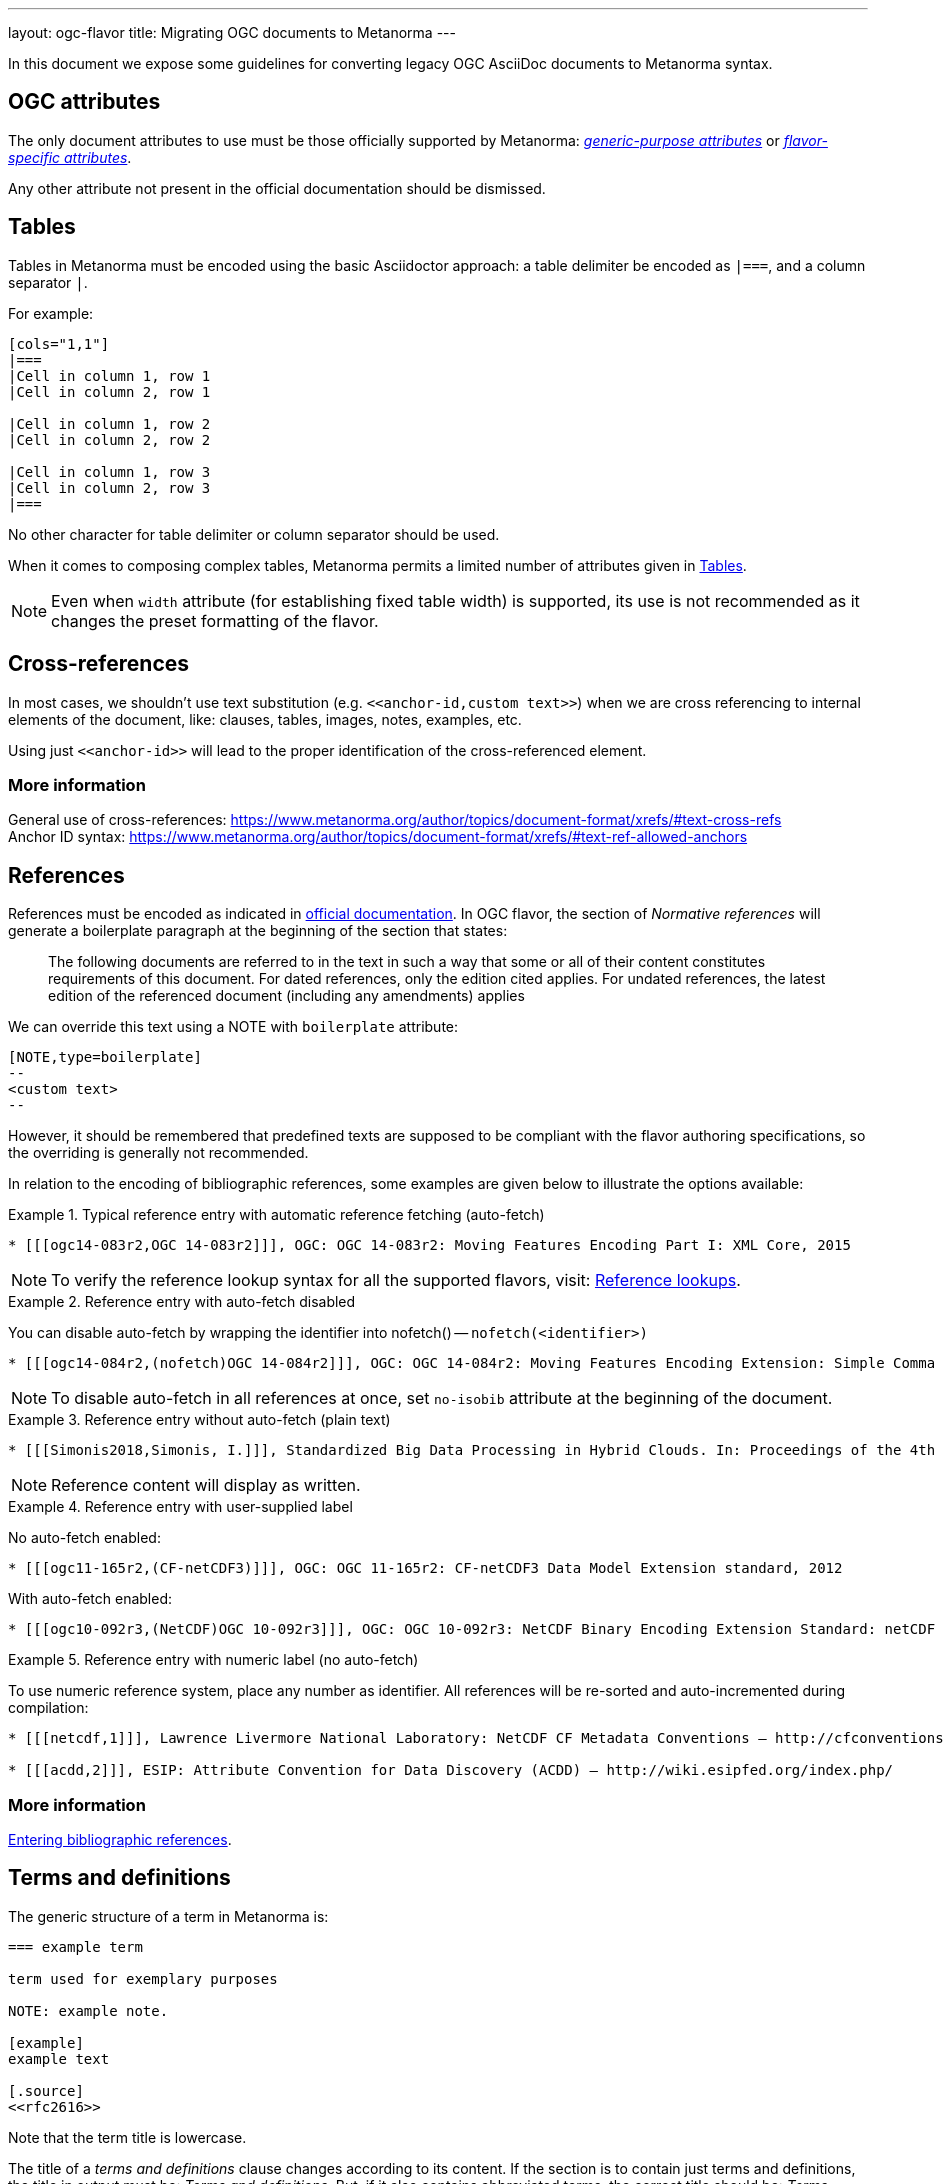 ---
layout: ogc-flavor
title: Migrating OGC documents to Metanorma
---

In this document we expose some guidelines for converting legacy OGC
AsciiDoc documents to Metanorma syntax.

== OGC attributes

The only document attributes to use must be those officially supported
by Metanorma:
https://www.metanorma.org/author/ref/document-attributes/[_generic-purpose attributes_]
or https://www.metanorma.org/author/ogc/ref/document-attributes/[_flavor-specific attributes_].

Any other attribute not present in the official documentation should
be dismissed.

== Tables

Tables in Metanorma must be encoded using the basic Asciidoctor approach:
a table delimiter be encoded as `|===`, and a column separator `|`.

For example:

[source,asciidoc]
----
[cols="1,1"]
|===
|Cell in column 1, row 1
|Cell in column 2, row 1

|Cell in column 1, row 2
|Cell in column 2, row 2

|Cell in column 1, row 3
|Cell in column 2, row 3
|===
----

No other character for table delimiter or column separator should
be used.

When it comes to composing complex tables, Metanorma permits a limited
number of attributes given in https://www.metanorma.org/author/topics/blocks/tables/[Tables].

NOTE: Even when `width` attribute (for establishing fixed table width)
is supported, its use is not recommended as it changes the preset
formatting of the flavor.

== Cross-references

In most cases, we shouldn't use text substitution
(e.g. `\<<anchor-id,custom text>>`) when we are cross referencing to
internal elements of the document, like: clauses, tables, images,
notes, examples, etc.

Using just `\<<anchor-id>>` will lead to the proper identification
of the cross-referenced element.

=== More information

General use of cross-references:
https://www.metanorma.org/author/topics/document-format/xrefs/#text-cross-refs +
Anchor ID syntax:
https://www.metanorma.org/author/topics/document-format/xrefs/#text-ref-allowed-anchors

== References

References must be encoded as indicated in
https://www.metanorma.org/author/ogc/authoring-guide/bibliographic-references/[official documentation].
In OGC flavor, the section of _Normative references_ will generate
a boilerplate paragraph at the beginning of the section that states:

____
The following documents are referred to in the text in such a way
that some or all of their content constitutes requirements of this
document. For dated references, only the edition cited applies. For
undated references, the latest edition of the referenced document
(including any amendments) applies
____

We can override this text using a NOTE with `boilerplate` attribute:

[source,asciidoc]
----
[NOTE,type=boilerplate]
--
<custom text>
--
----

However, it should be remembered that predefined texts are supposed
to be compliant with the flavor authoring specifications, so the overriding
is generally not recommended.

In relation to the encoding of bibliographic references,
some examples are given below to illustrate the options available:

.Typical reference entry with automatic reference fetching (auto-fetch)
====
[source,asciidoc]
----
* [[[ogc14-083r2,OGC 14-083r2]]], OGC: OGC 14-083r2: Moving Features Encoding Part I: XML Core, 2015
----

NOTE: To verify the reference lookup syntax for all the supported flavors,
visit: https://www.metanorma.org/author/basics/reference-lookups/[Reference lookups].
====

.Reference entry with auto-fetch disabled
====
You can disable auto-fetch by wrapping the identifier into nofetch() -- `nofetch(<identifier>)`

[source,asciidoc]
----
* [[[ogc14-084r2,(nofetch)OGC 14-084r2]]], OGC: OGC 14-084r2: Moving Features Encoding Extension: Simple Comma Separated Values 
----

NOTE: To disable auto-fetch in all references at once, set `no-isobib` attribute at the beginning of the document.
====

.Reference entry without auto-fetch (plain text)
====
[source,asciidoc]
----
* [[[Simonis2018,Simonis, I.]]], Standardized Big Data Processing in Hybrid Clouds. In: Proceedings of the 4th International Conference on Geographical Information Systems Theory, Applications and Management - Volume 1: GISTAM, pp. 205–210. SciTePress (2018).
----

NOTE: Reference content will display as written.
====

.Reference entry with user-supplied label
====
No auto-fetch enabled:

[source,asciidoc]
----
* [[[ogc11-165r2,(CF-netCDF3)]]], OGC: OGC 11-165r2: CF-netCDF3 Data Model Extension standard, 2012
----

With auto-fetch enabled:

[source,asciidoc]
----
* [[[ogc10-092r3,(NetCDF)OGC 10-092r3]]], OGC: OGC 10-092r3: NetCDF Binary Encoding Extension Standard: netCDF Classic and 64-bit Offset Format, 2011
----
====

.Reference entry with numeric label (no auto-fetch)
====
To use numeric reference system, place any number as identifier. All references will be re-sorted and auto-incremented during compilation:

[source,asciidoc]
----
* [[[netcdf,1]]], Lawrence Livermore National Laboratory: NetCDF CF Metadata Conventions – http://cfconventions.org/[http://cfconventions.org/]

* [[[acdd,2]]], ESIP: Attribute Convention for Data Discovery (ACDD) – http://wiki.esipfed.org/index.php/
----
====

=== More information

https://www.metanorma.org/author/topics/sections/bibliography/#entering-refs[Entering bibliographic references].

== Terms and definitions

The generic structure of a term in Metanorma is:

[source,asciidoc]
----
=== example term

term used for exemplary purposes

NOTE: example note.

[example]
example text

[.source]
<<rfc2616>>
----

Note that the term title is lowercase.

The title of a _terms and definitions_ clause changes according to its
content. If the section is to contain just terms and definitions,
the title in output must be: _Terms and definitions_. But, if it also
contains abbreviated terms, the correct title should be:
_Terms, definitions and abbreviated terms_

In either case, the encoding of the title can just be
`== Terms and definitions`, and Metanorma will take care of rendering
the title accordingly.

=== More information

Defining terms: https://www.metanorma.org/author/topics/sections/concepts/[Concepts, designations, terms and definitions] +
Overriding predefined text:
https://www.metanorma.org/author/topics/sections/concepts/#predefined-text-boilerplate[Predefined text / Boilerplate]

=== Requirements

Requirements are special blocks specific to OGC flavor.

There are two encoding approaches:

. Via definition list
. Via block attributes (deprecated)

Refer to
https://www.metanorma.org/author/topics/blocks/requirements-modspec/[OGC Modular Specification ("ModSpec") requirements model scheme],
for detailed documentation.

Following are some sample cases to illustrate the use of the definition
list encoding.

==== General Requirements

.General requirement sample in legacy AsciiDoc syntax
[source,asciidoc]
----
[width="90%",cols="2,6a"]
|===
^|*Requirement {counter:req-id}* |*/req/workflows/collection/response*
^|A |A successful execution of the operation shall be reported as a response with a HTTP status code '303'.
^|B |The response shall include a 'Location' header with the URL of a collection description document corresponding to the output(s) of the workflow.
|===
----

.General requirement sample in definition list syntax
[source,asciidoc]
----
[requirement]
====
[%metadata]
type:: general
label:: /req/workflows/collection/response
part:: A successful execution of the operation shall be reported as a response with a HTTP status code '303'.
part:: The response shall include a 'Location' header with the URL of a collection description document corresponding to the output(s) of the workflow.
====
----

==== Requirement Class

.Requirements Class sample in legacy AsciiDoc syntax
[source,asciidoc]
----
[cols="1,4",width="90%"]
|===
2+|*Requirements Class*
2+|http://www.opengis.net/spec/ogcapi-processes-3/1.0/req/workflows
|Target type |Web API
|Dependency |<<OAProc-1,OGC API - Processes - Part 1: Core, Conformance Class 'core'>>
|Dependency |<<rfc2616,RFC 2616 (HTTP/1.1)>>
|===
----

.Requirements Class sample in definition list syntax
[source,asciidoc]
----
[requirements_class]
====
[%metadata]
type:: class
label:: http://www.opengis.net/spec/ogcapi-processes-3/1.0/req/workflows
subject:: Web API
inherit:: <<OAProc-1,OGC API - Processes - Part 1: Core, Conformance Class 'core'>>
inherit:: <<rfc2616,RFC 2616 (HTTP/1.1)>>
====
----

==== Permissions

.Permission sample in legacy AsciiDoc syntax
[source,asciidoc]
----
[cols="2,6",options="header"]
|===
| Permission  {counter:per-id} | /per/Core/classes
2+|For each UML class defined or referenced in CityGML Conceptual Model:
h| A | An Implementation Specification MAY represent that class as a null class with no attributes, associations, or definition.
h| B | An Implementation Specification MAY represent an association of the UML class with a null association.
h| C | An Implementation Specification MAY represent an attribute of the UML class with a null attribute.
|===
----

.Permission sample in definition list syntax
[source,asciidoc]
----
[permission]
====
[%metadata]
label:: h/per/Core/classes
description:: For each UML class defined or referenced in CityGML Conceptual Model:
part:: An Implementation Specification MAY represent that class as a null class with no attributes, associations, or definition.
part:: An Implementation Specification MAY represent an association of the UML class with a null association.
part:: An Implementation Specification MAY represent an attribute of the UML class with a null attribute.
====
----

==== Recommendations

.Recommendation sample in legacy AsciiDoc syntax
[source,asciidoc]
----
[cols="2,6",options="header"]
|===
| Recommendation  {counter:rec-id} | /rec/ade/uml
2+|In addition to meeting the requirements for a CityGML ADE, an ADE should:
h| A | The <<uml_notation_section,UML notations and stereotypes>> used in the CityGML conceptual model SHOULD be applied to corresponding model elements in an ADE.
h| B | An ADE SHOULD import and use predefined classes from external conceptual UML models such as the CityGML modules or the standardized schemas of the ISO 19100 series of International Standards.
|===
----

.Recommendation sample in definition list syntax
[source,asciidoc]
----
[recommendation]
====
[%metadata]
label:: /rec/ade/uml
description:: In addition to meeting the requirements for a CityGML ADE, an ADE should:
part:: The <<uml_notation_section,UML notations and stereotypes>> used in the CityGML conceptual model SHOULD be applied to corresponding model elements in an ADE.
part:: An ADE SHOULD import and use predefined classes from external conceptual UML models such as the CityGML modules or the standardized schemas of the ISO 19100 series of International Standards.
====
----

==== Abstract tests

.Abstract test sample in legacy AsciiDoc syntax
[source,asciidoc]
----
[cols="2,6",options="header"]
|===
| Abstract Test {counter:ats-id} | /ats/ade/uml
^|Test Purpose |To validate that Application Domain Extensions (ADE) to the CityGML Conceptual Model are modeled correctly in UML.
^|Requirement |<<req_ade_uml,/req/ade/uml>>
^|Test Method |Manual Inspection
2+|An ADE is defined as conceptual model in UML in accordance with the conceptual modeling framework of the ISO 19100 series of International Standards
h| A | Validate that the ADE UML model adheres to the General Feature Model as specified in ISO 19109.
h| B | Validate that the ADE UML model adheres to rules and constraints for application schemas as specified in ISO/TS 19103.
h| C | Validate that the ADE UML model is organized into one or more UML packages having globally unique namespaces and containing all UML model elements defined by the ADE.
|===
----

.Abstract test sample in definition list syntax
[source,asciidoc]
----
[abstract_test]
====
[%metadata]
label:: /ats/ade/uml
test-purpose:: To validate that Application Domain Extensions (ADE)
to the CityGML Conceptual Model are modeled correctly in UML.
requirement:: /req/ade/uml
test-method:: Manual Inspection
description:: An ADE is defined as conceptual model in UML in accordance with the conceptual modeling framework of the ISO 19100 series of International Standards
part:: Validate that the ADE UML model adheres to the General Feature Model as specified in ISO 19109.
part:: Validate that the ADE UML model adheres to rules and constraints for application schemas as specified in ISO/TS 19103.
part:: Validate that the ADE UML model is organized into one or more UML packages having globally unique namespaces and containing all UML model elements defined by the ADE.
====
----

==== Additional comments about Requirements

* If multiple requirements share the same ID, it means the requirements composing
is wrong and someone needs to make them unique. In this case, we should add
an `EDITOR` note to all the incorrect requirements to prevent the author about
the anomaly, e.g.: `EDITOR: This requirement is assigned a non-unique ID.`.
+
--
We allow these note instances during the edition period. The author/editor of
the document must resolve these before moving forward.
--

=== Further comments

* Source blocks must indicate the type of coding format according
to their content (preferably in lowercase). For example, `[source,yaml]`,
`[source,json]`, `[source,ruby]`, etc.

* Any file from legacy document that is useless to Metanorma syntax
should be deleted. For example: `.css`, `.json`, `.js`, etc.

* End-of-line white spaces should be avoided. As well as start-of-line
white spaces but preserving any tabulation ordering.